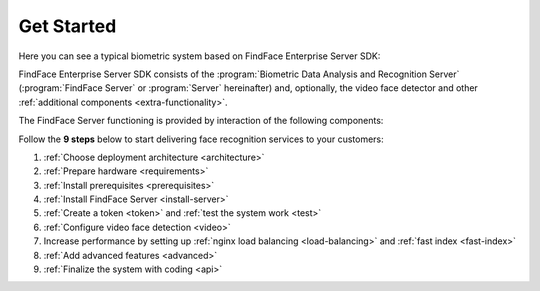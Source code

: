.. _start:

****************
Get Started
****************

Here you can see a typical biometric system based on FindFace Enterprise Server SDK:

.. only:: en

    .. image:: https://gcc-elb-public-prod.gliffy.net/embed/image/4090da7b962be0327d893afdcd000b54.png

.. ifconfig:: language is 'ru'

    .. image:: https://gcc-elb-public-prod.gliffy.net/embed/image/f1b08549cded1c086b2e1af7aacf0e5b.png


FindFace Enterprise Server SDK consists of the :program:`Biometric Data Analysis and Recognition Server` (:program:`FindFace Server` or :program:`Server` hereinafter) and, optionally, the video face detector and other :ref:`additional components <extra-functionality>`. 

The FindFace Server functioning is provided by interaction of the following components: 

.. csv-table::
   :header: "Component", "Description"
   :widths: 15 40
   :file: _tables/components.csv
   :encoding: UTF-8
   :delim: ;

Follow the **9 steps** below to start delivering face recognition services to your customers:

#. :ref:`Choose deployment architecture <architecture>`
#. :ref:`Prepare hardware <requirements>`
#. :ref:`Install prerequisites <prerequisites>`
#. :ref:`Install FindFace Server <install-server>`
#. :ref:`Create a token <token>` and :ref:`test the system work <test>`
#. :ref:`Configure video face detection <video>`
#. Increase performance by setting up :ref:`nginx load balancing <load-balancing>` and :ref:`fast index <fast-index>`
#. :ref:`Add advanced features <advanced>`
#. :ref:`Finalize the system with coding <api>`
